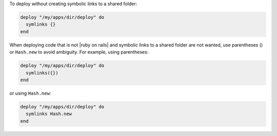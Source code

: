 .. This is an included how-to. 

To deploy without creating symbolic links to a shared folder:

.. code-block:: ruby

   deploy "/my/apps/dir/deploy" do
     symlinks {}
   end

When deploying code that is not |ruby on rails| and symbolic links to a shared folder are not wanted, use parentheses () or ``Hash.new`` to avoid ambiguity. For example, using parentheses:

.. code-block:: ruby

   deploy "/my/apps/dir/deploy" do
     symlinks({})
   end

or using ``Hash.new``:

.. code-block:: ruby

   deploy "/my/apps/dir/deploy" do
     symlinks Hash.new
   end

